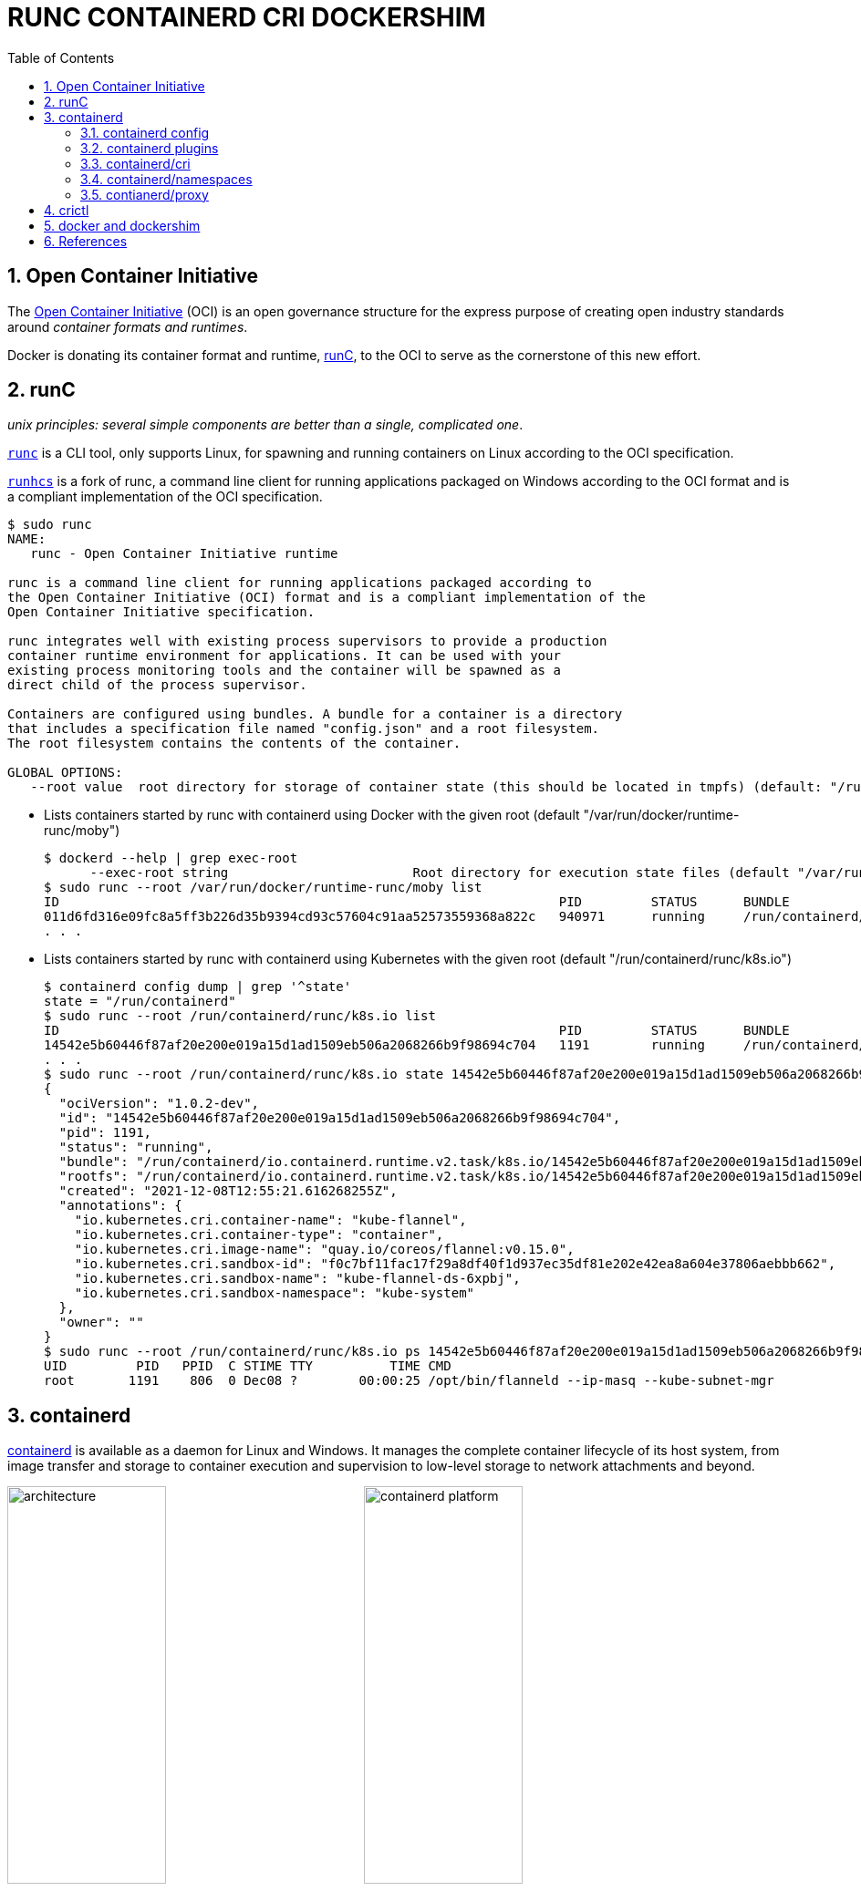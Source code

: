= RUNC CONTAINERD CRI DOCKERSHIM
:page-layout: post
:page-categories: ['container']
:page-tags: ['container', 'cri', 'runc', 'docker']
:page-date: 2021-11-25 11:03:28 +0800
:page-revdate: Tue Aug 22 06:21:29 PM CST 2023
:sectnums:
:toc:

:oci: https://opencontainers.org/
:runtime-spec: https://github.com/opencontainers/runtime-spec
:runc: https://github.com/opencontainers/runc
:runhcs: https://github.com/Microsoft/hcsshim/tree/master/cmd/runhcs
:containerd: https://containerd.io/

== Open Container Initiative

The {oci}[Open Container Initiative] (OCI) is an open governance structure for the express purpose of creating open industry standards around _container formats and runtimes_.

Docker is donating its container format and runtime, {runc}[runC], to the OCI to serve as the cornerstone of this new effort. 

== runC

_unix principles: several simple components are better than a single, complicated one_.

{runc}[`runc`]  is a CLI tool, only supports Linux, for spawning and running containers on Linux according to the OCI specification.

{runhcs}[`runhcs`] is a fork of runc, a command line client for running applications packaged on Windows according to the OCI format and is a compliant implementation of the OCI specification.

[source,console]
----
$ sudo runc
NAME:
   runc - Open Container Initiative runtime

runc is a command line client for running applications packaged according to
the Open Container Initiative (OCI) format and is a compliant implementation of the
Open Container Initiative specification.

runc integrates well with existing process supervisors to provide a production
container runtime environment for applications. It can be used with your
existing process monitoring tools and the container will be spawned as a
direct child of the process supervisor.

Containers are configured using bundles. A bundle for a container is a directory
that includes a specification file named "config.json" and a root filesystem.
The root filesystem contains the contents of the container.

GLOBAL OPTIONS:
   --root value  root directory for storage of container state (this should be located in tmpfs) (default: "/run/user/1000/runc")
----

* Lists containers started by runc with containerd using Docker with the given root (default "/var/run/docker/runtime-runc/moby")
+
[source,console,highlight="2"]
----
$ dockerd --help | grep exec-root
      --exec-root string                        Root directory for execution state files (default "/var/run/docker")
$ sudo runc --root /var/run/docker/runtime-runc/moby list
ID                                                                 PID         STATUS      BUNDLE                                                                                                                CREATED                          OWNER
011d6fd316e09fc8a5ff3b226d35b9394cd93c57604c91aa52573559368a822c   940971      running     /run/containerd/io.containerd.runtime.v2.task/moby/011d6fd316e09fc8a5ff3b226d35b9394cd93c57604c91aa52573559368a822c   2021-11-25T04:10:25.216394136Z   root
. . .
----

* Lists containers started by runc with containerd using Kubernetes with the given root (default "/run/containerd/runc/k8s.io")
+
[source,console]
----
$ containerd config dump | grep '^state'
state = "/run/containerd"
$ sudo runc --root /run/containerd/runc/k8s.io list
ID                                                                 PID         STATUS      BUNDLE                                                                                                                  CREATED                          OWNER
14542e5b60446f87af20e200e019a15d1ad1509eb506a2068266b9f98694c704   1191        running     /run/containerd/io.containerd.runtime.v2.task/k8s.io/14542e5b60446f87af20e200e019a15d1ad1509eb506a2068266b9f98694c704   2021-12-08T12:55:21.616268255Z   root
. . .
$ sudo runc --root /run/containerd/runc/k8s.io state 14542e5b60446f87af20e200e019a15d1ad1509eb506a2068266b9f98694c704
{
  "ociVersion": "1.0.2-dev",
  "id": "14542e5b60446f87af20e200e019a15d1ad1509eb506a2068266b9f98694c704",
  "pid": 1191,
  "status": "running",
  "bundle": "/run/containerd/io.containerd.runtime.v2.task/k8s.io/14542e5b60446f87af20e200e019a15d1ad1509eb506a2068266b9f98694c704",
  "rootfs": "/run/containerd/io.containerd.runtime.v2.task/k8s.io/14542e5b60446f87af20e200e019a15d1ad1509eb506a2068266b9f98694c704/rootfs",
  "created": "2021-12-08T12:55:21.616268255Z",
  "annotations": {
    "io.kubernetes.cri.container-name": "kube-flannel",
    "io.kubernetes.cri.container-type": "container",
    "io.kubernetes.cri.image-name": "quay.io/coreos/flannel:v0.15.0",
    "io.kubernetes.cri.sandbox-id": "f0c7bf11fac17f29a8df40f1d937ec35df81e202e42ea8a604e37806aebbb662",
    "io.kubernetes.cri.sandbox-name": "kube-flannel-ds-6xpbj",
    "io.kubernetes.cri.sandbox-namespace": "kube-system"
  },
  "owner": ""
}
$ sudo runc --root /run/containerd/runc/k8s.io ps 14542e5b60446f87af20e200e019a15d1ad1509eb506a2068266b9f98694c704
UID         PID   PPID  C STIME TTY          TIME CMD
root       1191    806  0 Dec08 ?        00:00:25 /opt/bin/flanneld --ip-masq --kube-subnet-mgr
----

== containerd 

{containerd}[containerd] is available as a daemon for Linux and Windows. It manages the complete container lifecycle of its host system, from image transfer and storage to container execution and supervision to low-level storage to network attachments and beyond.

image:/assets/container/contianerd/architecture.png[,45%,45%]
image:https://docs.microsoft.com/en-us/virtualization/windowscontainers/deploy-containers/media/containerd-platform.png[,45%,45%]

containerd is designed to be embedded into a larger system, rather than being used directly by developers or end-users.

There are many different ways to use containerd:

* If you are a developer working on containerd you can use the `ctr` tool to quickly test features and functionality without writing extra code

* If you want to integrate containerd into your project, you can use a simple client package. 

[source,console]
----
$ ctr
containerd CLI

USAGE:
   ctr [global options] command [command options] [arguments...]

VERSION:
   1.6.27

DESCRIPTION:

ctr is an unsupported debug and administrative client for interacting
with the containerd daemon. Because it is unsupported, the commands,
options, and operations are not guaranteed to be backward compatible or
stable from release to release of the containerd project.

COMMANDS:
   plugins, plugin            provides information about containerd plugins
   version                    print the client and server versions
   containers, c, container   manage containers
   content                    manage content
   events, event              display containerd events
   images, image, i           manage images
   leases                     manage leases
   namespaces, namespace, ns  manage namespaces
   pprof                      provide golang pprof outputs for containerd
   run                        run a container
   snapshots, snapshot        manage snapshots
   tasks, t, task             manage tasks
   install                    install a new package
   oci                        OCI tools
   deprecations
   shim                       interact with a shim directly
   help, h                    Shows a list of commands or help for one command

GLOBAL OPTIONS:
   --debug                      enable debug output in logs
   --address value, -a value    address for containerd's GRPC server (default: "/run/containerd/containerd.sock") [$CONTAINERD_ADDRESS]
   --timeout value              total timeout for ctr commands (default: 0s)
   --connect-timeout value      timeout for connecting to containerd (default: 0s)
   --namespace value, -n value  namespace to use with commands (default: "default") [$CONTAINERD_NAMESPACE]
   --help, -h                   show help
   --version, -v                print the version
----

* Save image from Docker and import to containerd
+
[source,console]
----
$ docker save nginx:1.25 | xz -zv -T0 > nginx.1.25.tar.xz
  100 %        41.9 MiB / 182.0 MiB = 0.230   8.0 MiB/s       0:22
$ xz -dk nginx.1.25.tar.xz
$ ls
nginx.1.25.tar  nginx.1.25.tar.xz
$ sudo ctr i import nginx.1.25.tar # import to the default namespace
unpacking docker.io/library/nginx:1.25 (sha256:7477fb7aa691ad976bdd0f12afd00c094e8bef473051e5125591f532efd21022)...done
$ sudo ctr ns ls
NAME    LABELS
default
k8s.io
moby
$ sudo ctr i ls # same as `sudo ctr -n default i ls`
REF                          TYPE                                                 DIGEST                                                                  SIZE      PLATFORMS   LABELS
docker.io/library/nginx:1.25 application/vnd.docker.distribution.manifest.v2+json sha256:7477fb7aa691ad976bdd0f12afd00c094e8bef473051e5125591f532efd21022 182.0 MiB linux/amd64 -
----

* Show the information about containerd plugins
+
[source,console]
----
$ sudo ctr plugin ls
TYPE                                  ID                       PLATFORMS      STATUS
io.containerd.content.v1              content                  -              ok
. . .
io.containerd.snapshotter.v1          overlayfs                linux/amd64    ok
io.containerd.snapshotter.v1          zfs                      linux/amd64    skip
io.containerd.metadata.v1             bolt                     -              ok
. . .
io.containerd.grpc.v1                 cri                      linux/amd64    ok

$ sudo ctr plugin ls -d id==cri
Type:          io.containerd.grpc.v1
ID:            cri
Requires:
               io.containerd.event.v1
               io.containerd.service.v1
               io.containerd.warning.v1
Platforms:     linux/amd64
Exports:
               CRIVersionAlpha      v1alpha2
               CRIVersion           v1
----

=== containerd config

:containerd-ops: https://github.com/containerd/containerd/blob/main/docs/ops.md
:containerd-plugins: https://github.com/containerd/containerd/blob/main/docs/PLUGINS.md

containerd is meant to be a simple daemon to run on any system. It provides a minimal {containerd-ops}[config] with knobs to configure the daemon and what {containerd-plugins}[_plugins_] are used when necessary.

[source,console]
----
$ containerd help
high performance container runtime


USAGE:
   containerd [global options] command [command options] [arguments...]

VERSION:
   1.6.27

DESCRIPTION:

containerd is a high performance container runtime whose daemon can be started
by using this command. If none of the *config*, *publish*, or *help* commands
are specified, the default action of the **containerd** command is to start the
containerd daemon in the foreground.


A default configuration is used if no TOML configuration is specified or located
at the default file location. The *containerd config* command can be used to
generate the default configuration for containerd. The output of that command
can be used and modified as necessary as a custom configuration.

COMMANDS:
   config    information on the containerd config
   publish   binary to publish events to containerd
   oci-hook  provides a base for OCI runtime hooks to allow arguments to be injected.
   help, h   Shows a list of commands or help for one command

GLOBAL OPTIONS:
   --config value, -c value     path to the configuration file (default: "/etc/containerd/config.toml")
   --log-level value, -l value  set the logging level [trace, debug, info, warn, error, fatal, panic]
   --address value, -a value    address for containerd's GRPC server
   --root value                 containerd root directory
   --state value                containerd state directory
   --help, -h                   show help
   --version, -v                print the version
----

While a few daemon level options can be set from CLI flags, the majority of containerd's configuration is kept in the configuration file. In the containerd config file you will find settings for persistent and runtime storage locations as well as grpc, debug, and metrics addresses for the various APIs.

[source,console]
----
$ sudo containerd config dump # See the output of the final main config
. . .
root = "/var/lib/containerd"
state = "/run/containerd"
. . .
----

* `root` will be used to store any type of persistent data for containerd. Snapshots, content, metadata for containers and image, as well as any plugin data will be kept in this location.
+
The root is also _namespaced_ for plugins that containerd loads. Each plugin will have its own directory where it stores data. containerd itself does not actually have any persistent data that it needs to store, its functionality comes from the plugins that are loaded.
+
[source,console]
----
/var/lib/containerd/
├── io.containerd.content.v1.content
│   └── ingest
├── io.containerd.metadata.v1.bolt
│   └── meta.db
├── io.containerd.runtime.v1.linux
├── io.containerd.runtime.v2.task
├── io.containerd.snapshotter.v1.btrfs
├── io.containerd.snapshotter.v1.native
│   └── snapshots
├── io.containerd.snapshotter.v1.overlayfs
│   └── snapshots
└── tmpmounts
----

* `state` will be used to store any type of ephemeral data. Sockets, pids, runtime state, mount points, and other plugin data that must not persist between reboots are stored in this location.
+
[source,console]
----
run/containerd/
├── containerd.sock
├── containerd.sock.ttrpc
├── io.containerd.runtime.v1.linux
└── io.containerd.runtime.v2.task
----

Both the `root` and `state` directories are namespaced for plugins. 

By the way, you can also type the command: `containerd config default` to print the output of the default config. The follow sample is used by Docker CE as default.

[source,toml,highlight=1]
----
disabled_plugins = ["cri"]

#root = "/var/lib/containerd"
#state = "/run/containerd"
#subreaper = true
#oom_score = 0

#[grpc]
#  address = "/run/containerd/containerd.sock"
#  uid = 0
#  gid = 0

#[debug]
#  address = "/run/containerd/debug.sock"
#  uid = 0
#  gid = 0
#  level = "info"
----

TIP: You need CRI support enabled to use containerd with Kubernetes. Make sure that cri is not included in the `disabled_plugins` list.

=== containerd plugins

At the end of the day, containerd's core is very small. The real functionality comes from {containerd-plugins}[plugins]. Everything from snapshotters, runtimes, and content are all plugins that are registered at runtime. Because these various plugins are so different we need a way to provide type safe configuration to the plugins. The only way we can do this is via the config file and not CLI flags.

==== Built-in Plugins

containerd uses plugins internally to ensure that internal implementations are decoupled, stable, and treated equally with external plugins. To see all the plugins containerd has, use `ctr plugins ls`.

[source,console]
----
$ sudo ctr plugin ls
TYPE                            ID                       PLATFORMS      STATUS    
io.containerd.content.v1        content                  -              ok        
io.containerd.snapshotter.v1    aufs                     linux/amd64    error     
io.containerd.snapshotter.v1    btrfs                    linux/amd64    error     
io.containerd.snapshotter.v1    devmapper                linux/amd64    error     
io.containerd.snapshotter.v1    native                   linux/amd64    ok        
io.containerd.snapshotter.v1    overlayfs                linux/amd64    ok        
io.containerd.snapshotter.v1    zfs                      linux/amd64    error     
io.containerd.metadata.v1       bolt                     -              ok        
io.containerd.differ.v1         walking                  linux/amd64    ok        
io.containerd.gc.v1             scheduler                -              ok        
...
----

From the output all the plugins can be seen as well those which did not successfully load. In this case `aufs` and `zfs` are expected not to load since they are not support on the machine. The logs will show why it failed, but you can also get more details using the `-d` option.

[source,console]
----
$ sudo ctr plugin ls -d id==aufs id==zfs
Type:          io.containerd.snapshotter.v1
ID:            aufs
Platforms:     linux/amd64
Exports:      
               root      /var/lib/containerd/io.containerd.snapshotter.v1.aufs
Error:        
               Code:        Unknown
               Message:     aufs is not supported (modprobe aufs failed: exit status 1 "modprobe: FATAL: Module aufs not found in directory /lib/modules/5.10.0-9-amd64\n"): skip plugin
                               
Type:          io.containerd.snapshotter.v1
ID:            zfs
Platforms:     linux/amd64
Exports:      
               root      /var/lib/containerd/io.containerd.snapshotter.v1.zfs
Error:        
               Code:        Unknown
               Message:     path /var/lib/containerd/io.containerd.snapshotter.v1.zfs must be a zfs filesystem to be used with the zfs snapshotter: skip plugin
----

==== Configuration

Plugins are configured using the `[plugins]` section of containerd's config. Every plugin can have its own section using the pattern `[plugins.<plugin id>]`.

[source,toml,highlight="3,6,14"]
----
[plugins]
  # indentation (tabs and/or spaces) is allowed but not required
  [plugins."io.containerd.grpc.v1.cri"]
    sandbox_image = "k8s.gcr.io/pause:3.5"
    # <other paramters>
    [plugins."io.containerd.grpc.v1.cri".cni]
      bin_dir = "/opt/cni/bin"
      conf_dir = "/etc/cni/net.d"
      # <other paramters>
    [plugins."io.containerd.grpc.v1.cri".containerd]
        # <other paramters>
        [plugins."io.containerd.grpc.v1.cri".containerd.runtimes.runc]
          # <other paramters>
          [plugins."io.containerd.grpc.v1.cri".containerd.runtimes.runc.options]
            # <other paramters>
            SystemdCgroup = true

----

=== containerd/cri

:cri-api: https://github.com/kubernetes/cri-api
:containerd-cri: https://github.com/containerd/containerd/tree/main/pkg/cri

{containerd-cri}[cri] is a containerd built-in plugin implementation of Kubernetes {cri-api}[Container Runtime Interface (CRI)].

While OCI specs defines a single _container_, CRI (Container Runtime Interface) describes containers as workload(s) in a shared sandbox environment called a _pod_. Pods can contain one or more container workloads.

With it, you could run Kubernetes using containerd as the container runtime. 

image::/assets/kubernetes/containerd/cri.png[,55%,55%]

`crictl` is a command-line interface for CRI-compatible container runtimes.

[source,console]
----
$ sudo crictl pods
POD ID              CREATED             STATE               NAME                             NAMESPACE           ATTEMPT             RUNTIME
f69d876947d10       About an hour ago   Ready               coredns-5dd5756b68-6zhnn         kube-system         0                   (default)
05b17a7b61b01       About an hour ago   Ready               kube-apiserver-node-1            kube-system         0                   (default)
$ sudo crictl inspectp f69d876947d10 | head
{
  "status": {
    "id": "f69d876947d103f23b41ca677e498468aaef6a9d35e287c6dcd999cf62e40dbd",
    "metadata": {
      "attempt": 0,
      "name": "coredns-5dd5756b68-6zhnn",
      "namespace": "kube-system",
      "uid": "f364d6dd-ba20-4ab6-8ebb-0053ac1b43e0"
    },
    "state": "SANDBOX_READY",
----

=== containerd/namespaces

:containerd-namespaces: https://github.com/containerd/containerd/blob/main/docs/namespaces.md

containerd offers a fully {containerd-namespaces}[namespaced API] so multiple consumers can all use a single containerd instance without conflicting with one another, that allows _multi-tenancy_ within a single daemon.

Consumers are able to have containers with the same names but with settings and/or configurations that vary drastically. For example, system or infrastructure level containers can be hidden in one namespace while user level containers are kept in another. _Underlying image content is still shared via content addresses but image names and metadata are separate per namespace._

Namespaces allow various features, most notably, the ability for one client to create, edit, and delete resources without affecting another client. A resource can be anything from an: image, container, task, or snapshot.

When a client queries for a resource, they only see the resources that are part of their namespace. 

* list namespaces
+
[source,console]
----
$ sudo ctr ns ls # list namespaces
NAME    LABELS
default
k8s.io
moby
----
+
:kubelet: https://kubernetes.io/docs/concepts/overview/components/#kubelet
:dockerd: https://docs.docker.com/engine/reference/commandline/dockerd/
+
`moby` is default namespace for {dockerd}[dockerd] and `k8s.io` is default namespace for {kubelet}[kubelet], i.e. Kubernetes.
+
[source,console]
----
$ dockerd --help | grep containerd-namespace
      --containerd-namespace string             Containerd namespace to use (default "moby")
$ kubelet --help | grep containerd-namespace
      --containerd-namespace string                              containerd namespace (default "k8s.io") (DEPRECATED: This is a cadvisor flag that was mistakenly registered with the Kubelet. Due to legacy concerns, it will follow the standard CLI deprecation timeline before being removed.)
----

* pull image to namespace `alice` (create it if not existed)
+
[source,console]
----
$ sudo ctr -n alice image pull docker.io/library/nginx:1.25
docker.io/library/nginx:1.25:                                                     resolved       |++++++++++++++++++++++++++++++++++++++|
index-sha256:104c7c5c54f2685f0f46f3be607ce60da7085da3eaa5ad22d3d9f01594295e9c:    done           |++++++++++++++++++++++++++++++++++++++|
manifest-sha256:48a84a0728cab8ac558f48796f901f6d31d287101bc8b317683678125e0d2d35: done           |++++++++++++++++++++++++++++++++++++++|
layer-sha256:da761d9a302b21dc50767b67d46f737f5072fb4490c525b4a7ae6f18e1dbbf75:    done           |++++++++++++++++++++++++++++++++++++++|
config-sha256:eea7b3dcba7ee47c0d16a60cc85d2b977d166be3960541991f3e6294d795ed24:   done           |++++++++++++++++++++++++++++++++++++++|
. . .
elapsed: 65.9s                                                                    total:  66.8 M (1.0 MiB/s)
unpacking linux/amd64 sha256:104c7c5c54f2685f0f46f3be607ce60da7085da3eaa5ad22d3d9f01594295e9c...
done: 2.224968944s
----

* pull image to namespace `bob` (create it if not existed)
+
[source,console]
----
$ sudo ctr -n bob image pull docker.io/library/nginx:1.25
docker.io/library/nginx:1.25:                                                     resolved       |++++++++++++++++++++++++++++++++++++++|
index-sha256:104c7c5c54f2685f0f46f3be607ce60da7085da3eaa5ad22d3d9f01594295e9c:    done           |++++++++++++++++++++++++++++++++++++++|
manifest-sha256:48a84a0728cab8ac558f48796f901f6d31d287101bc8b317683678125e0d2d35: done           |++++++++++++++++++++++++++++++++++++++|
layer-sha256:da761d9a302b21dc50767b67d46f737f5072fb4490c525b4a7ae6f18e1dbbf75:    done           |++++++++++++++++++++++++++++++++++++++|
config-sha256:eea7b3dcba7ee47c0d16a60cc85d2b977d166be3960541991f3e6294d795ed24:   done           |++++++++++++++++++++++++++++++++++++++|
. . .
elapsed: 2.2 s                                                                    total:   0.0 B (0.0 B/s)
unpacking linux/amd64 sha256:104c7c5c54f2685f0f46f3be607ce60da7085da3eaa5ad22d3d9f01594295e9c...
done: 2.453252148s
----

* Manage containers
+
[source,console]
----
$ # run a container named `nginx-a`
$ sudo ctr -n alice run --null-io -d docker.io/library/nginx:1.25 nginx-a
$ # list containers
$ sudo ctr -n alice c ls
CONTAINER    IMAGE                           RUNTIME
nginx-a      docker.io/library/nginx:1.25    io.containerd.runc.v2
$ # list tasks
$ sudo ctr -n alice t ls
TASK       PID      STATUS
nginx-a    43776    RUNNING

$ sudo ctr -n bob container ls
CONTAINER    IMAGE    RUNTIME    
$ sudo ctr -n bob task ls
TASK    PID    STATUS    
$ sudo ctr -n bob run --null-io -d docker.io/library/nginx:latest nginx-b
$ sudo ctr -n bob t ls
TASK       PID       STATUS    
nginx-b    967330    RUNNING

$ sudo ctr -n alice t ls
TASK       PID      STATUS
nginx-a    43776    RUNNING
$ sudo nsenter -t 43776 -a lsns
        NS TYPE   NPROCS PID USER COMMAND
4026531835 cgroup      3   1 root nginx: master process nginx -g daemon off;
4026531837 user        3   1 root nginx: master process nginx -g daemon off;
4026532706 mnt         3   1 root nginx: master process nginx -g daemon off;
4026532707 uts         3   1 root nginx: master process nginx -g daemon off;
4026532708 ipc         3   1 root nginx: master process nginx -g daemon off;
4026532709 pid         3   1 root nginx: master process nginx -g daemon off;
4026532711 net         3   1 root nginx: master process nginx -g daemon off;
$ sudo nsenter -t 43776 -a curl -iI localhost
HTTP/1.1 200 OK
Server: nginx/1.25.2
Date: Tue, 22 Aug 2023 09:44:58 GMT
Content-Type: text/html
Content-Length: 615
Last-Modified: Tue, 15 Aug 2023 17:03:04 GMT
Connection: keep-alive
ETag: "64dbafc8-267"
Accept-Ranges: bytes
----

=== contianerd/proxy

The *contianerd* daemon uses the `HTTP_PROXY`, `HTTPS_PROXY`, and `NO_PROXY` environmental variables in its start-up environment to configure HTTP or HTTPS proxy behavior.

. Create a systemd drop-in directory for the containerd service:
+
[source,console]
----
$ sudo mkdir -p /etc/systemd/system/containerd.service.d
----

. Create a file called `http-proxy.conf` at the above directory that adds the `HTTP_PROXY` environment variable:
+
[source,systemd]
----
[Service]
Environment="HTTP_PROXY=http://proxy.example.com:80/"
----
+
Or, if you are behind an HTTPS proxy server, adds the `HTTPS_PROXY` environment variable:
+
[source,systemd]
----
[Service]
Environment="HTTP_PROXY=http://proxy.example.com:80/"
Environment="HTTPS_PROXY=https://proxy.example.com:443/"
----
+
If you have internal Docker registries that you need to contact without proxying you can specify them via the `NO_PROXY` environment variable:
+
[source,systemd]
----
[Service]    
Environment="HTTP_PROXY=http://proxy.example.com:80/"
Environment="HTTPS_PROXY=https://proxy.example.com:443/"
Environment="NO_PROXY=localhost,127.0.0.1,docker-registry.somecorporation.com"
----
+
[TIP]
====
The `NO_PROXY` environment variable specifies URLs that should be excluded from proxying (on servers that should be contacted directly). This should be a comma-separated list of hostnames, domain names, or a mixture of both. Asterisks can be used as wildcards, but other clients may not support that. Domain names may be indicated by a leading dot. For example:

[source,console]
----
NO_PROXY="*.aventail.com,home.com,.seanet.com"
----

says to contact all machines in the ‘aventail.com’ and ‘seanet.com’ domains directly, as well as the machine named ‘home.com’. If `NO_PROXY` isn’t defined, `no_PROXY` and `no_proxy` are also tried, in that order. 

ref: https://www.gnu.org/software/emacs/manual/html_node/url/Proxies.html
====
+
NOTE: You can also use the `systemctl edit containerd` to edit `override.conf` at `/etc/systemd/system/containrd.service.d` for the containerd service.

. Flush changes:
+
[source,sh]
----
$ sudo systemctl daemon-reload
----

. Restart containerd:
+
[source,console]
----
$ sudo systemctl restart containerd
----

. Verify that the configuration has been loaded:
+
[source,console]
----
$ systemctl show --property=Environment containerd --full --no-pager 
Environment=HTTP_PROXY=http://127.0.0.1:8118 HTTPS_PROXY=http://127.0.0.1:8118 NO_PROXY=localhost,127.0.0.1,docker.io,docker.com,docker-cn.com,aliyuncs.com,mcr.microsoft.com,mcrea0.blob.core.windows.net,.azurecr.io,.elastic.co,.cloudfront.net,quay.io,.amazonaws.com,.amazonaws.com.cn,mscr.io
----

== crictl

:kube-crictl: https://kubernetes.io/docs/tasks/debug-application-cluster/crictl/
:cri-tools: https://github.com/kubernetes-sigs/cri-tools/blob/master/docs/crictl.md

{kube-crictl}[*crictl*] is a command-line interface for CRI-compatible container runtimes. You can use it to inspect and debug container runtimes and applications on a Kubernetes node. crictl and its source are hosted in the {cri-tools}[cri-tools] repository.

[IMPORTANT]
====
[source,console]
----
$ sudo crictl image ls
WARN[0000] image connect using default endpoints: [unix:///var/run/dockershim.sock unix:///run/containerd/containerd.sock unix:///run/crio/crio.sock unix:///var/run/cri-dockerd.sock]. As the default settings are now deprecated, you should set the endpoint instead.
ERRO[0000] unable to determine image API version: rpc error: code = Unavailable desc = connection error: desc = "transport: Error while dialing dial unix /var/run/dockershim.sock: connect: connection refused"
IMAGE               TAG                 IMAGE ID            SIZE
----

To solve the above problem, please specify the `runtime-endpoint` option:

[source,console]
----
$ sudo crictl --runtime-endpoint=unix:///run/containerd/containerd.sock image ls
IMAGE               TAG                 IMAGE ID            SIZE
----

or

set the the `runtime-endpoint` in configuration file `/etc/crictl.yaml`:

[source,console]
----
$ sudo crictl config --set runtime-endpoint=unix:///run/containerd/containerd.sock

$ sudo crictl image ls
IMAGE               TAG                 IMAGE ID            SIZE
----

see also: https://kubernetes.io/docs/tasks/debug/debug-cluster/crictl/#general-usage
====

*`crictl image list` = `ctr -n=k8s.io image list`*

[source,console]
----
$ sudo ctr -n k8s.io i ls
REF                                                                                               TYPE                                                      DIGEST                                                                  SIZE      PLATFORMS                                                                                                                          LABELS                          
docker.io/library/busybox:latest                                                                  application/vnd.docker.distribution.manifest.list.v2+json sha256:e7157b6d7ebbe2cce5eaa8cfe8aa4fa82d173999b9f90a9ec42e57323546c353 758.9 KiB linux/386,linux/amd64,linux/arm/v5,linux/arm/v6,linux/arm/v7,linux/arm64/v8,linux/mips64le,linux/ppc64le,linux/riscv64,linux/s390x io.cri-containerd.image=managed 
docker.io/library/busybox@sha256:e7157b6d7ebbe2cce5eaa8cfe8aa4fa82d173999b9f90a9ec42e57323546c353 application/vnd.docker.distribution.manifest.list.v2+json sha256:e7157b6d7ebbe2cce5eaa8cfe8aa4fa82d173999b9f90a9ec42e57323546c353 758.9 KiB linux/386,linux/amd64,linux/arm/v5,linux/arm/v6,linux/arm/v7,linux/arm64/v8,linux/mips64le,linux/ppc64le,linux/riscv64,linux/s390x io.cri-containerd.image=managed 
k8s.gcr.io/pause:3.2                                                                              application/vnd.docker.distribution.manifest.v2+json      sha256:2a7b365f500c323286ac47e9e32af9bd50ee65de7fe2a27355eb5987c8df9ad8 669.7 KiB linux/amd64                                                                                                                        io.cri-containerd.image=managed 
sha256:7138284460ffa3bb6ee087344f5b051468b3f8697e2d1427bac1a20c8d168b14                           application/vnd.docker.distribution.manifest.list.v2+json sha256:e7157b6d7ebbe2cce5eaa8cfe8aa4fa82d173999b9f90a9ec42e57323546c353 758.9 KiB linux/386,linux/amd64,linux/arm/v5,linux/arm/v6,linux/arm/v7,linux/arm64/v8,linux/mips64le,linux/ppc64le,linux/riscv64,linux/s390x io.cri-containerd.image=managed 
sha256:80d28bedfe5dec59da9ebf8e6260224ac9008ab5c11dbbe16ee3ba3e4439ac2c                           application/vnd.docker.distribution.manifest.v2+json      sha256:61e45779fc594fcc1062bb9ed2cf5745b19c7ba70f0c93eceae04ffb5e402269 669.7 KiB linux/amd64                                                                                                                        io.cri-containerd.image=managed 

$ sudo crictl image ls
IMAGE                       TAG                 IMAGE ID            SIZE
docker.io/library/busybox   latest              7138284460ffa       1.46MB
k8s.gcr.io/pause            3.2                 80d28bedfe5de       686kB
----

*create a pod sandbox and run a container*

._container-config.json_
[source,json]
----
{
  "metadata": {
    "name": "busybox"
  },
  "image":{
    "image": "busybox"
  },
  "command": [
    "top"
  ],
  "log_path":"busybox.0.log",
  "linux": {
  }
}
----

._pod-config.json_
[source,json]
----
{
  "metadata": {
    "name": "nginx-sandbox",
    "namespace": "default",
    "attempt": 1,
    "uid": "hdishd83djaidwnduwk28bcsb"
  },
  "log_directory": "/tmp",
  "linux": {
  }
}
----

[source,console]
----
$ sudo crictl run container-config.json pod-config.json
b08ad7b8517d0e37853f3a7211fbc7ba283a7b34cff5bd0ae108e9d956034a24

$ sudo crictl pods
POD ID              CREATED             STATE               NAME                NAMESPACE           ATTEMPT             RUNTIME
91ff0a7d5e81a       15 seconds ago      Ready               nginx-sandbox       default             1                   (default)
$ sudo crictl ps
CONTAINER           IMAGE               CREATED             STATE               NAME                ATTEMPT             POD ID
b08ad7b8517d0       busybox             15 seconds ago      Running             busybox             0                   91ff0a7d5e81a
$ sudo crictl stopp 91ff0a7d5e81a
Stopped sandbox 91ff0a7d5e81a
$ sudo crictl rmp 91ff0a7d5e81a
Removed sandbox 91ff0a7d5e81a
----

== docker and dockershim

:cri-containerd-png: https://d33wubrfki0l68.cloudfront.net/6b4290afef76cad8a084292cd1b5e468e31c9bb3/c26ce/images/blog/2018-05-24-kubernetes-containerd-integration-goes-ga/cri-containerd.png
:dockershim-faq: https://kubernetes.io/blog/2020/12/02/dockershim-faq/

*dockershim* is a Docker CRI implementation for {kubelet}[kubelet] to interact with {dockerd}[dockerd] to manage containers. 

image::{cri-containerd-png}[,75%,75%]

._dockershim deprecation was announced as a part of the {dockershim-faq}[Kubernetes v1.20 release]._
[NOTE]
====
> Docker support in the kubelet is now deprecated and will be removed in a future release. The kubelet uses a module called "dockershim" which implements CRI support for Docker and it has seen maintenance issues in the Kubernetes community.
====

:docker-ce-24-release-notes: https://docs.docker.com/engine/release-notes/24.0/#2400

NOTE: Introduce experimental support for containerd as the content store (replacing the existing storage drivers) of the {docker-ce-24-release-notes}[Docker 24.0].

.https://docs.docker.com/storage/containerd/[Enable containerd image store on Docker Engine]
[NOTE]
====
Switching to containerd snapshotters causes you to temporarily lose images and containers created using the classic storage drivers. Those resources still exist on your filesystem, and you can retrieve them by turning off the containerd snapshotters feature.

The following steps explain how to enable the containerd snapshotters feature.

. Add the following configuration to your `/etc/docker/daemon.json` configuration file:
+
[source,json]
----
{
  "features": {
    "containerd-snapshotter": true
  }
}
----

. Restart the daemon for the changes to take effect.
+
[source,sh]
----
sudo systemctl restart docker
----

. After restarting the daemon, running `docker info` shows that you’re using containerd snapshotter storage drivers.
+
[source,sh]
----
docker info -f '{{ .DriverStatus }}'
----

Docker Engine uses the *overlayfs* containerd snapshotter by default.

[source,console]
----
$ sudo ctr plugin ls
TYPE                                  ID                       PLATFORMS      STATUS
. . .
io.containerd.snapshotter.v1          overlayfs                linux/amd64    ok
. . .
----

._``moby`` is default namespace for dockerd and `k8s.io` is default namespace for kubelet, i.e. Kubernetes._
[source,console]
----
$ sudo docker info -f '{{.DriverStatus}}'
[[driver-type io.containerd.snapshotter.v1]]
$ sudo docker image ls
REPOSITORY   TAG       IMAGE ID   CREATED   SIZE
$ sudo ctr ns ls
NAME LABELS 
moby        
$ sudo ctr -n moby content ls
DIGEST	SIZE	AGE	LABELS
$ sudo ctr -n moby image pull docker.io/library/nginx:1.25.2
docker.io/library/nginx:1.25.2:                                                   resolved       |++++++++++++++++++++++++++++++++++++++| 
index-sha256:104c7c5c54f2685f0f46f3be607ce60da7085da3eaa5ad22d3d9f01594295e9c:    done           |++++++++++++++++++++++++++++++++++++++| 
manifest-sha256:48a84a0728cab8ac558f48796f901f6d31d287101bc8b317683678125e0d2d35: done           |++++++++++++++++++++++++++++++++++++++| 
config-sha256:eea7b3dcba7ee47c0d16a60cc85d2b977d166be3960541991f3e6294d795ed24:   done           |++++++++++++++++++++++++++++++++++++++| 
. . .
layer-sha256:e3b6889c89547ec9ba653ab44ed32a99370940d51df956968c0d578dd61ab665:    done           |++++++++++++++++++++++++++++++++++++++| 
elapsed: 65.9s                                                                    total:  66.8 M (1.0 MiB/s)                                       
unpacking linux/amd64 sha256:104c7c5c54f2685f0f46f3be607ce60da7085da3eaa5ad22d3d9f01594295e9c...
done: 1.641277314s	
$ docker image ls
REPOSITORY   TAG       IMAGE ID       CREATED         SIZE
nginx        1.25.2    104c7c5c54f2   7 seconds ago   272MB
$ docker pull nginx:1.25.2
104c7c5c54f2: Already exists 
48a84a0728ca: Already exists 
eea7b3dcba7e: Already exists 
docker.io/library/nginx:1.25.2
$ docker image ls
REPOSITORY   TAG       IMAGE ID       CREATED              SIZE
nginx        1.25.2    104c7c5c54f2   About a minute ago   272MB
$ sudo ctr -n k8s.io i pull docker.io/library/nginx:1.25.2
docker.io/library/nginx:1.25.2:                                                   resolved       |++++++++++++++++++++++++++++++++++++++| 
index-sha256:104c7c5c54f2685f0f46f3be607ce60da7085da3eaa5ad22d3d9f01594295e9c:    done           |++++++++++++++++++++++++++++++++++++++| 
manifest-sha256:48a84a0728cab8ac558f48796f901f6d31d287101bc8b317683678125e0d2d35: done           |++++++++++++++++++++++++++++++++++++++| 
. . .
layer-sha256:a7c4092be9044bd4eef78f27c95785ef3a9f345d01fd4512bc94ddaaefc359f4:    done           |++++++++++++++++++++++++++++++++++++++| 
config-sha256:eea7b3dcba7ee47c0d16a60cc85d2b977d166be3960541991f3e6294d795ed24:   done           |++++++++++++++++++++++++++++++++++++++| 
. . .
layer-sha256:52d2b7f179e32b4cbd579ee3c4958027988f9a8274850ab0c7c24661e3adaac5:    done           |++++++++++++++++++++++++++++++++++++++| 
elapsed: 2.3 s                                                                    total:   0.0 B (0.0 B/s)                                         
unpacking linux/amd64 sha256:104c7c5c54f2685f0f46f3be607ce60da7085da3eaa5ad22d3d9f01594295e9c...
done: 3.058695129s	
$ kubectl get nodes -owide
NAME     STATUS   ROLES           AGE   VERSION   INTERNAL-IP      EXTERNAL-IP   OS-IMAGE                         KERNEL-VERSION   CONTAINER-RUNTIME
node-0   Ready    control-plane   50m   v1.28.0   192.168.91.128   <none>        Debian GNU/Linux 12 (bookworm)   6.1.0-9-amd64    containerd://1.6.22
----
====

Developers can still use the Docker platform to build, share, and run containers on Kubernetes!

If you’re using Docker, you’re already using containerd.

[source,console]
----
$ dockerd --help | grep containerd
      --containerd string                       containerd grpc address
      --containerd-namespace string             Containerd namespace to use (default "moby")
      --containerd-plugins-namespace string     Containerd namespace to use for plugins (default "plugins.moby")
      --cri-containerd                          start containerd with cri
----

The images Docker builds are compliant with OCI (Open Container Initiative), are fully supported on containerd, and will continue to run great on Kubernetes.

Docker's runtime is built upon containerd while providing a great developer experience around it. For production environments that benefit from a minimal container runtime, such as Kubernetes, and may have no need for Docker's great developer experience, it's reasonable to directly use lightweight runtimes like *containerd*.

If you're using Docker, you'll find that the `cri` plugin was disabled at `/etc/containerd/config.toml`.

[source,console]
----
$ containerd config dump | grep 'disabled_plugins'
disabled_plugins = ["cri"]
$ # OR
$ grep cri /etc/containerd/config.toml 
disabled_plugins = ["cri"]
$ # OR
$ sudo ctr plugin ls | grep cri
----

:kube-rt-containerd: https://kubernetes.io/docs/setup/production-environment/container-runtimes/#containerd

To migrate runtime from Docker to {kube-rt-containerd}[containerd], please enable the `cri` plugin, and specify the cri parameters `--container-runtime=remote` and  `--container-runtime-endpoint=/run/containerd/containerd.sock` for kubelet.

:kubeadm-configure-cgroup-driver: https://kubernetes.io/docs/tasks/administer-cluster/kubeadm/configure-cgroup-driver/

.Using the `systemd` cgroup driver for `containerd`
[IMPORTANT]
====
To use the `systemd` cgroup driver in `/etc/containerd/config.toml` with `runc`, set

[source,toml]
----
[plugins."io.containerd.grpc.v1.cri".containerd.runtimes.runc]
  # ...
  [plugins."io.containerd.grpc.v1.cri".containerd.runtimes.runc.options]
    SystemdCgroup = true
----

If you apply this change make sure to restart containerd again:

[source,console]
$ sudo systemctl restart containerd

When using `kubeadm`, manually configure the {kubeadm-configure-cgroup-driver}[cgroup driver for kubelet].

.references:
****
* https://kubernetes.io/docs/setup/production-environment/container-runtimes/
* https://kubernetes.io/docs/tasks/administer-cluster/kubeadm/configure-cgroup-driver/
****
====

.Using the `pause` image with `kubeadm` for `cri` plugin
[source,toml]
----
[plugins]
  # ...
  [plugins."io.containerd.grpc.v1.cri"]
    # ...
    sandbox_image = "k8s.gcr.io/pause:3.5" # consider to keep same as the `--pod-infra-container-image` of kubelet
----

.Use `kubeadm` to init a single node cluster with `containerd`
[source,console]
----
$ sudo ctr plugin ls | grep cri
io.containerd.grpc.v1           cri                      linux/amd64    ok 

$ sudo kubeadm init --cri-socket /run/containerd/containerd.sock --ignore-preflight-errors NumCPU --kubernetes-version v1.22.3
[init] Using Kubernetes version: v1.22.3
[preflight] Running pre-flight checks

<other outputs>

Your Kubernetes control-plane has initialized successfully!

$ sudo kubectl get node -owide --kubeconfig /etc/kubernetes/admin.conf
NAME     STATUS   ROLES                  AGE     VERSION   INTERNAL-IP      EXTERNAL-IP   OS-IMAGE                       KERNEL-VERSION    CONTAINER-RUNTIME
node-1   Ready    control-plane,master   6m55s   v1.22.4   192.168.91.137   <none>        Debian GNU/Linux 10 (buster)   4.19.0-17-amd64   containerd://1.4.8

$ sudo kubectl get no node-1 -ogo-template='{{.status.nodeInfo.containerRuntimeVersion}}' --kubeconfig /etc/kubernetes/admin.conf 
containerd://1.4.8

$ systemctl status kubelet.service --no-page --full
● kubelet.service - kubelet: The Kubernetes Node Agent
   Loaded: loaded (/lib/systemd/system/kubelet.service; disabled; vendor preset: enabled)
  Drop-In: /etc/systemd/system/kubelet.service.d
           └─10-kubeadm.conf
   Active: active (running) since Thu 2021-11-25 17:29:02 CST; 21min ago
     Docs: https://kubernetes.io/docs/home/
 Main PID: 38090 (kubelet)
    Tasks: 13 (limit: 2330)
   Memory: 54.7M
   CGroup: /system.slice/kubelet.service
           └─38090 /usr/bin/kubelet --bootstrap-kubeconfig=/etc/kubernetes/bootstrap-kubelet.conf --kubeconfig=/etc/kubernetes/kubelet.conf --config=/var/lib/kubelet/config.yaml --container-runtime=remote --container-runtime-endpoint=/run/containerd/containerd.sock --pod-infra-container-image=k8s.gcr.io/pause:3.5
----

.<<Azure OpenAI | ChatGPT4>>
[NOTE]
====
It is recommended to keep the `sandbox_image` of containerd consistent with the `pod-infra-container-image` (also known as the *pause* container image) of the kubelet.

Both images are used to create the pause container, which serves as the "parent container" for all other containers in a Kubernetes pod. Ensuring that these images match helps maintain consistency and avoid potential issues within your Kubernetes environment.

The pause container holds the network namespace and other shared resources for all containers within a pod.

Having a consistent pause container image ensures that all components of your Kubernetes cluster use the same image, reducing the likelihood of conflicts and maintaining a unified environment.

To make sure both configurations are using the same image, follow these steps:

. Configure the `sandbox_image` in containerd's configuration file, usually located at `/etc/containerd/config.toml`. For example:
+
[source,toml]
----
[plugins."io.containerd.grpc.v1.cri".containerd.default_runtime]
  ...
  sandbox_image = "k8s.gcr.io/pause:3.6"
  ...
----

. Configure the `pod-infra-container-image` in the kubelet's configuration file or command-line flags. For example, add the following flag to the kubelet's command-line options:
+
[source,sh]
----
--pod-infra-container-image=k8s.gcr.io/pause:3.6
----
+
[source,console]
----
$ sudo cat /var/lib/kubelet/kubeadm-flags.env
KUBELET_KUBEADM_ARGS="--container-runtime-endpoint=unix:///var/run/containerd/containerd.sock --pod-infra-container-image=registry.k8s.io/pause:3.9"
----
+
or set the `pod-infra-container-image` in the kubelet's configuration file (usually `/var/lib/kubelet/config.yaml`):
+
[source,yml]
----
pod-infra-container-image: "k8s.gcr.io/pause:3.6"
----

After making these changes, restart the containerd and kubelet services to apply the new configurations.

By keeping the `sandbox_image` and `pod-infra-container-image` consistent, you can ensure that your Kubernetes cluster operates smoothly and avoids potential issues related to using different pause container images.
====

== References

* https://www.docker.com/blog/runc/
* https://docs.microsoft.com/en-us/virtualization/windowscontainers/deploy-containers/containerd
* https://www.docker.com/blog/what-is-containerd-runtime/
* https://stackoverflow.com/questions/57009928/runc-and-ctr-commands-do-not-show-docker-images-and-containers
* https://stackoverflow.com/questions/61738905/how-to-list-docker-containers-using-runc
* https://github.com/containerd/containerd/blob/main/docs/ops.md
* https://github.com/containerd/containerd/blob/main/docs/PLUGINS.md
* https://github.com/containerd/cri/blob/release/1.4/docs/config.md
* https://kubernetes.io/blog/2018/05/24/kubernetes-containerd-integration-goes-ga/
* https://kubernetes.io/docs/setup/production-environment/container-runtimes/
* https://kubernetes.io/docs/tasks/administer-cluster/kubeadm/configure-cgroup-driver/
* https://docs.docker.com/storage/containerd/
